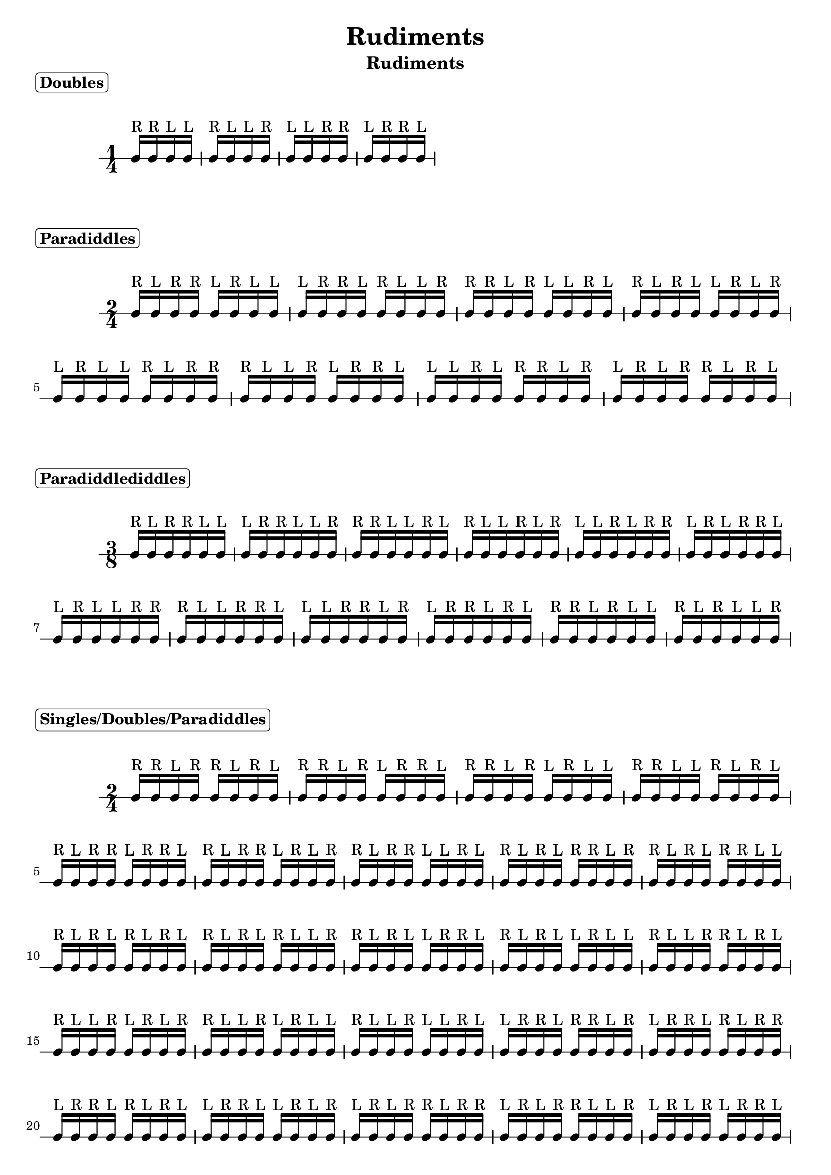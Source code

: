 \header {
  title = \markup { Rudiments}
  instrument = \markup { Rudiments}
  tagline = ""
}

\markup \column {
  \bold { \rounded-box "Doubles" }
}


\markup \vspace #1

\new RhythmicStaff {

     \time 1/4

     c16^"R" c16^"R" c16^"L" c16^"L"
     c16^"R" c16^"L" c16^"L" c16^"R"
     c16^"L" c16^"L" c16^"R" c16^"R"
     c16^"L" c16^"R" c16^"R" c16^"L"

}

\markup \column {
  \bold { \rounded-box "Paradiddles" }
}


\markup \vspace #1

\new RhythmicStaff {

     \time 2/4

     c16^"R" c16^"L" c16^"R" c16^"R" c16^"L" c16^"R" c16^"L" c16^"L"
     c16^"L" c16^"R" c16^"R" c16^"L" c16^"R" c16^"L" c16^"L" c16^"R"
     c16^"R" c16^"R" c16^"L" c16^"R" c16^"L" c16^"L" c16^"R" c16^"L"
     c16^"R" c16^"L" c16^"R" c16^"L" c16^"L" c16^"R" c16^"L" c16^"R"
     c16^"L" c16^"R" c16^"L" c16^"L" c16^"R" c16^"L" c16^"R" c16^"R"
     c16^"R" c16^"L" c16^"L" c16^"R" c16^"L" c16^"R" c16^"R" c16^"L"
     c16^"L" c16^"L" c16^"R" c16^"L" c16^"R" c16^"R" c16^"L" c16^"R"
     c16^"L" c16^"R" c16^"L" c16^"R" c16^"R" c16^"L" c16^"R" c16^"L"

}

\markup \column {
  \bold { \rounded-box "Paradiddlediddles" }
}


\markup \vspace #1

\new RhythmicStaff {

     \time 3/8

     c16^"R" c16^"L" c16^"R" c16^"R" c16^"L" c16^"L"
     c16^"L" c16^"R" c16^"R" c16^"L" c16^"L" c16^"R"
     c16^"R" c16^"R" c16^"L" c16^"L" c16^"R" c16^"L"
     c16^"R" c16^"L" c16^"L" c16^"R" c16^"L" c16^"R"
     c16^"L" c16^"L" c16^"R" c16^"L" c16^"R" c16^"R"
     c16^"L" c16^"R" c16^"L" c16^"R" c16^"R" c16^"L"
     c16^"L" c16^"R" c16^"L" c16^"L" c16^"R" c16^"R"
     c16^"R" c16^"L" c16^"L" c16^"R" c16^"R" c16^"L"
     c16^"L" c16^"L" c16^"R" c16^"R" c16^"L" c16^"R"
     c16^"L" c16^"R" c16^"R" c16^"L" c16^"R" c16^"L"
     c16^"R" c16^"R" c16^"L" c16^"R" c16^"L" c16^"L"
     c16^"R" c16^"L" c16^"R" c16^"L" c16^"L" c16^"R"

}

\markup \column {
  \bold { \rounded-box "Singles/Doubles/Paradiddles" }
}


\markup \vspace #1

\new RhythmicStaff {

     \time 2/4

     c16^"R" c16^"R" c16^"L" c16^"R" c16^"R" c16^"L" c16^"R" c16^"L"
     c16^"R" c16^"R" c16^"L" c16^"R" c16^"L" c16^"R" c16^"R" c16^"L"
     c16^"R" c16^"R" c16^"L" c16^"R" c16^"L" c16^"R" c16^"L" c16^"L"
     c16^"R" c16^"R" c16^"L" c16^"L" c16^"R" c16^"L" c16^"R" c16^"L"
     c16^"R" c16^"L" c16^"R" c16^"R" c16^"L" c16^"R" c16^"R" c16^"L"
     c16^"R" c16^"L" c16^"R" c16^"R" c16^"L" c16^"R" c16^"L" c16^"R"
     c16^"R" c16^"L" c16^"R" c16^"R" c16^"L" c16^"L" c16^"R" c16^"L"
     c16^"R" c16^"L" c16^"R" c16^"L" c16^"R" c16^"R" c16^"L" c16^"R"
     c16^"R" c16^"L" c16^"R" c16^"L" c16^"R" c16^"R" c16^"L" c16^"L"
     c16^"R" c16^"L" c16^"R" c16^"L" c16^"R" c16^"L" c16^"R" c16^"L"
     c16^"R" c16^"L" c16^"R" c16^"L" c16^"R" c16^"L" c16^"L" c16^"R"
     c16^"R" c16^"L" c16^"R" c16^"L" c16^"L" c16^"R" c16^"R" c16^"L"
     c16^"R" c16^"L" c16^"R" c16^"L" c16^"L" c16^"R" c16^"L" c16^"L"
     c16^"R" c16^"L" c16^"L" c16^"R" c16^"R" c16^"L" c16^"R" c16^"L"
     c16^"R" c16^"L" c16^"L" c16^"R" c16^"L" c16^"R" c16^"L" c16^"R"
     c16^"R" c16^"L" c16^"L" c16^"R" c16^"L" c16^"R" c16^"L" c16^"L"
     c16^"R" c16^"L" c16^"L" c16^"R" c16^"L" c16^"L" c16^"R" c16^"L"
     c16^"L" c16^"R" c16^"R" c16^"L" c16^"R" c16^"R" c16^"L" c16^"R"
     c16^"L" c16^"R" c16^"R" c16^"L" c16^"R" c16^"L" c16^"R" c16^"R"
     c16^"L" c16^"R" c16^"R" c16^"L" c16^"R" c16^"L" c16^"R" c16^"L"
     c16^"L" c16^"R" c16^"R" c16^"L" c16^"L" c16^"R" c16^"L" c16^"R"
     c16^"L" c16^"R" c16^"L" c16^"R" c16^"R" c16^"L" c16^"R" c16^"R"
     c16^"L" c16^"R" c16^"L" c16^"R" c16^"R" c16^"L" c16^"L" c16^"R"
     c16^"L" c16^"R" c16^"L" c16^"R" c16^"L" c16^"R" c16^"R" c16^"L"
     c16^"L" c16^"R" c16^"L" c16^"R" c16^"L" c16^"R" c16^"L" c16^"R"
     c16^"L" c16^"R" c16^"L" c16^"R" c16^"L" c16^"L" c16^"R" c16^"R"
     c16^"L" c16^"R" c16^"L" c16^"R" c16^"L" c16^"L" c16^"R" c16^"L"
     c16^"L" c16^"R" c16^"L" c16^"L" c16^"R" c16^"R" c16^"L" c16^"R"
     c16^"L" c16^"R" c16^"L" c16^"L" c16^"R" c16^"L" c16^"R" c16^"L"
     c16^"L" c16^"R" c16^"L" c16^"L" c16^"R" c16^"L" c16^"L" c16^"R"
     c16^"L" c16^"L" c16^"R" c16^"R" c16^"L" c16^"R" c16^"L" c16^"R"
     c16^"L" c16^"L" c16^"R" c16^"L" c16^"R" c16^"L" c16^"R" c16^"R"
     c16^"L" c16^"L" c16^"R" c16^"L" c16^"R" c16^"L" c16^"L" c16^"R"
     c16^"L" c16^"L" c16^"R" c16^"L" c16^"L" c16^"R" c16^"L" c16^"R"

}

\markup \column {
  \bold { \rounded-box "Singles/Doubles (Triplets)" }
}


\markup \vspace #1

\new RhythmicStaff {

     \time 2/4

     \tupletDown
     \tuplet 3/4 {c16^"R" c16^"R" c16^"L"}
     \tuplet 3/4 {c16^"R" c16^"R" c16^"L"}
     \tuplet 3/4 {c16^"R" c16^"R" c16^"L"}
     \tuplet 3/4 {c16^"R" c16^"L" c16^"L"}
     \tuplet 3/4 {c16^"R" c16^"R" c16^"L"}
     \tuplet 3/4 {c16^"L" c16^"R" c16^"L"}
     \tuplet 3/4 {c16^"R" c16^"L" c16^"R"}
     \tuplet 3/4 {c16^"R" c16^"L" c16^"R"}
     \tuplet 3/4 {c16^"R" c16^"L" c16^"R"}
     \tuplet 3/4 {c16^"R" c16^"L" c16^"L"}
     \tuplet 3/4 {c16^"R" c16^"L" c16^"R"}
     \tuplet 3/4 {c16^"L" c16^"R" c16^"L"}
     \tuplet 3/4 {c16^"R" c16^"L" c16^"R"}
     \tuplet 3/4 {c16^"L" c16^"L" c16^"R"}
     \tuplet 3/4 {c16^"R" c16^"L" c16^"L"}
     \tuplet 3/4 {c16^"R" c16^"R" c16^"L"}
     \tuplet 3/4 {c16^"R" c16^"L" c16^"L"}
     \tuplet 3/4 {c16^"R" c16^"L" c16^"R"}
     \tuplet 3/4 {c16^"R" c16^"L" c16^"L"}
     \tuplet 3/4 {c16^"R" c16^"L" c16^"L"}
     \tuplet 3/4 {c16^"L" c16^"R" c16^"R"}
     \tuplet 3/4 {c16^"L" c16^"R" c16^"R"}
     \tuplet 3/4 {c16^"L" c16^"R" c16^"R"}
     \tuplet 3/4 {c16^"L" c16^"R" c16^"L"}
     \tuplet 3/4 {c16^"L" c16^"R" c16^"R"}
     \tuplet 3/4 {c16^"L" c16^"L" c16^"R"}
     \tuplet 3/4 {c16^"L" c16^"R" c16^"L"}
     \tuplet 3/4 {c16^"R" c16^"R" c16^"L"}
     \tuplet 3/4 {c16^"L" c16^"R" c16^"L"}
     \tuplet 3/4 {c16^"R" c16^"L" c16^"R"}
     \tuplet 3/4 {c16^"L" c16^"R" c16^"L"}
     \tuplet 3/4 {c16^"L" c16^"R" c16^"R"}
     \tuplet 3/4 {c16^"L" c16^"R" c16^"L"}
     \tuplet 3/4 {c16^"L" c16^"R" c16^"L"}
     \tuplet 3/4 {c16^"L" c16^"L" c16^"R"}
     \tuplet 3/4 {c16^"R" c16^"L" c16^"R"}
     \tuplet 3/4 {c16^"L" c16^"L" c16^"R"}
     \tuplet 3/4 {c16^"L" c16^"R" c16^"R"}
     \tuplet 3/4 {c16^"L" c16^"L" c16^"R"}
     \tuplet 3/4 {c16^"L" c16^"L" c16^"R"}

}

\markup \column {
  \bold { \rounded-box "Six-Stroke Rolls (Triplets)" }
}


\markup \vspace #1

\new RhythmicStaff {

     \time 2/4

     \tupletDown
     \tuplet 3/4 {c16^"R" c16^"L" c16^"L"}
     \tuplet 3/4 {c16^"R" c16^"R" c16^"L"}
     \tuplet 3/4 {c16^"L" c16^"L" c16^"R"}
     \tuplet 3/4 {c16^"R" c16^"L" c16^"R"}
     \tuplet 3/4 {c16^"L" c16^"R" c16^"R"}
     \tuplet 3/4 {c16^"L" c16^"R" c16^"L"}
     \tuplet 3/4 {c16^"R" c16^"R" c16^"L"}
     \tuplet 3/4 {c16^"R" c16^"L" c16^"L"}
     \tuplet 3/4 {c16^"R" c16^"L" c16^"R"}
     \tuplet 3/4 {c16^"L" c16^"L" c16^"R"}
     \tuplet 3/4 {c16^"L" c16^"R" c16^"L"}
     \tuplet 3/4 {c16^"L" c16^"R" c16^"R"}

}
